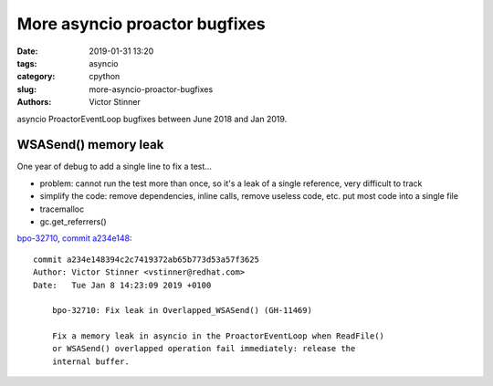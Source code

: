 ++++++++++++++++++++++++++++++
More asyncio proactor bugfixes
++++++++++++++++++++++++++++++

:date: 2019-01-31 13:20
:tags: asyncio
:category: cpython
:slug: more-asyncio-proactor-bugfixes
:authors: Victor Stinner

asyncio ProactorEventLoop bugfixes between June 2018 and Jan 2019.

WSASend() memory leak
=====================

One year of debug to add a single line to fix a test...

* problem: cannot run the test more than once, so it's a leak of a single
  reference, very difficult to track
* simplify the code: remove dependencies, inline calls, remove useless code,
  etc. put most code into a single file
* tracemalloc
* gc.get_referrers()

`bpo-32710 <https://bugs.python.org/issue32710>`__, `commit a234e148 <https://github.com/python/cpython/commit/a234e148394c2c7419372ab65b773d53a57f3625>`__::

   commit a234e148394c2c7419372ab65b773d53a57f3625
   Author: Victor Stinner <vstinner@redhat.com>
   Date:   Tue Jan 8 14:23:09 2019 +0100

       bpo-32710: Fix leak in Overlapped_WSASend() (GH-11469)

       Fix a memory leak in asyncio in the ProactorEventLoop when ReadFile()
       or WSASend() overlapped operation fail immediately: release the
       internal buffer.

